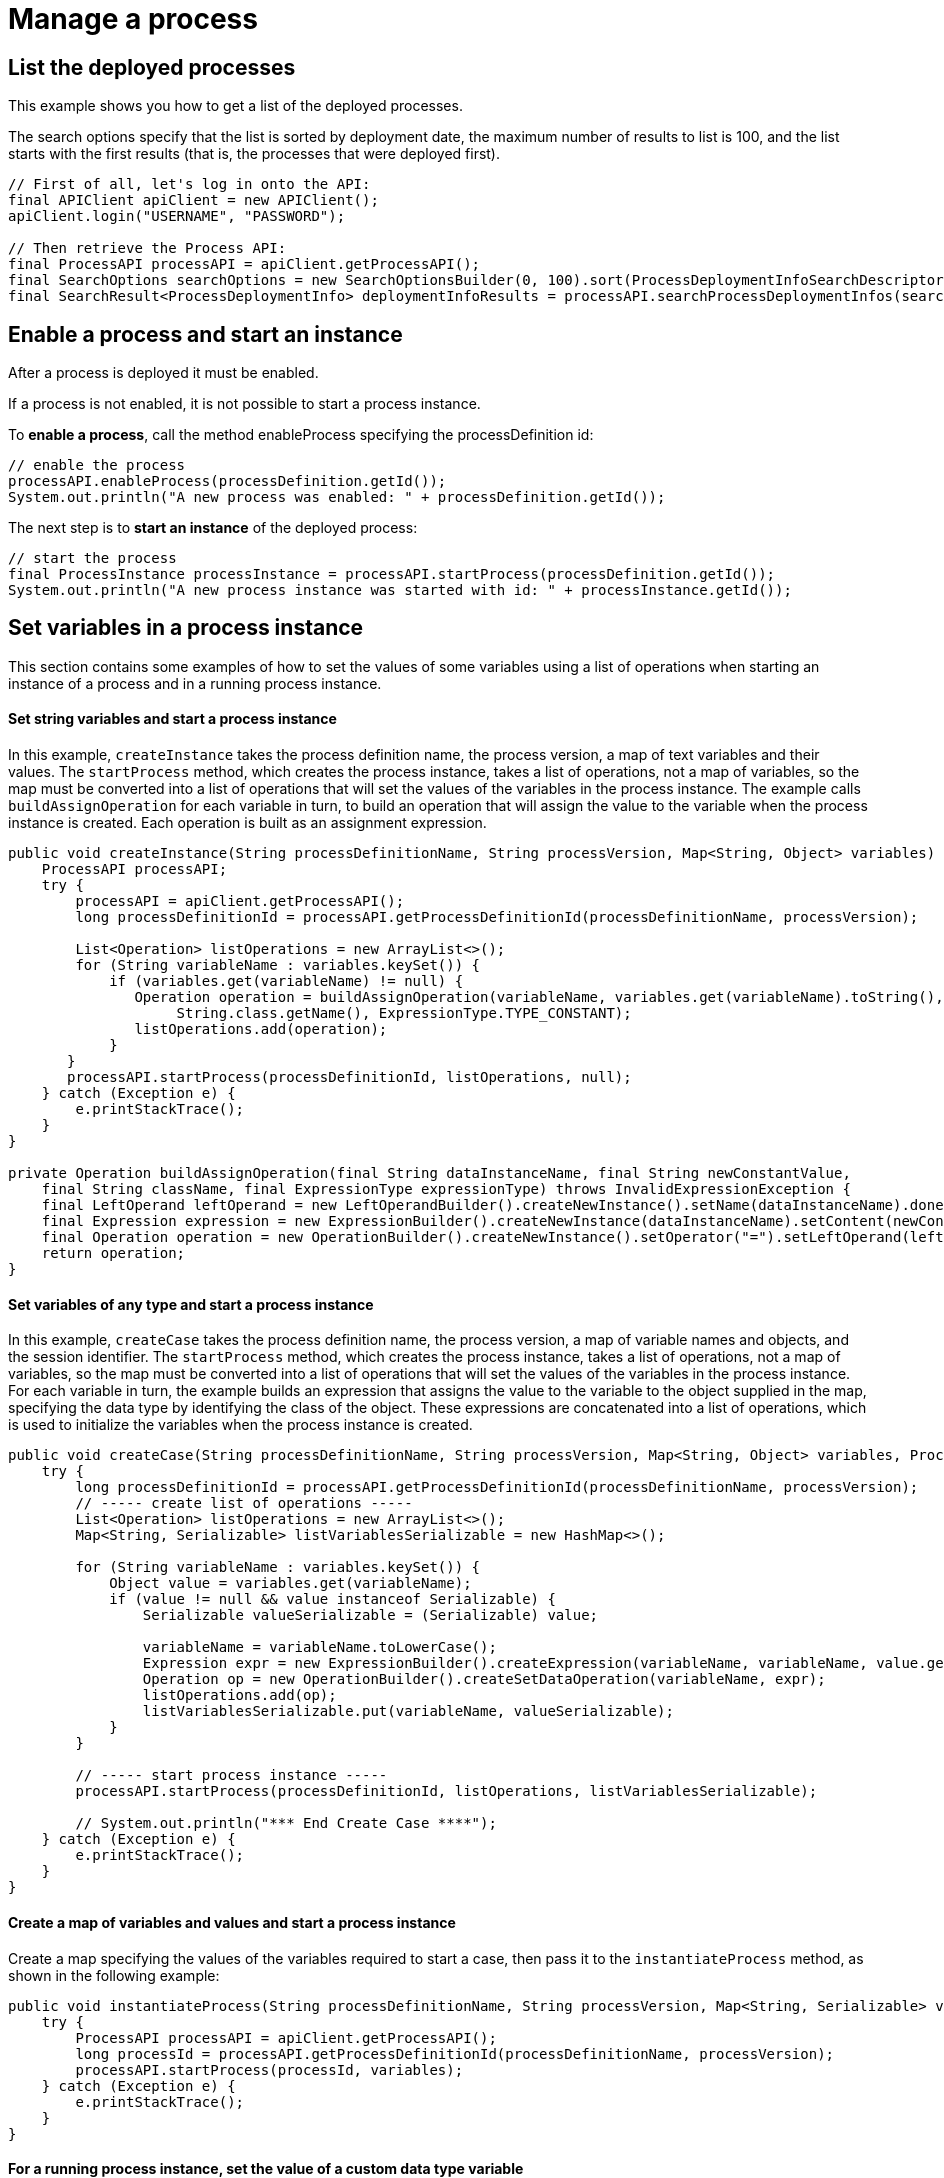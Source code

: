= Manage a process

== List the deployed processes

This example shows you how to get a list of the deployed processes.

The search options specify that the list is sorted by deployment date, the maximum number of results to list is 100, and the list starts with the first results (that is, the processes that were deployed first).

[source,java]
----
// First of all, let's log in onto the API:
final APIClient apiClient = new APIClient();
apiClient.login("USERNAME", "PASSWORD");

// Then retrieve the Process API:
final ProcessAPI processAPI = apiClient.getProcessAPI();
final SearchOptions searchOptions = new SearchOptionsBuilder(0, 100).sort(ProcessDeploymentInfoSearchDescriptor.DEPLOYMENT_DATE, Order.DESC).done();
final SearchResult<ProcessDeploymentInfo> deploymentInfoResults = processAPI.searchProcessDeploymentInfos(searchOptions);
----

== Enable a process and start an instance

After a process is deployed it must be enabled.

If a process is not enabled, it is not possible to start a process instance.

To *enable a process*, call the method enableProcess specifying the processDefinition id:

[source,java]
----
// enable the process
processAPI.enableProcess(processDefinition.getId());
System.out.println("A new process was enabled: " + processDefinition.getId());
----

The next step is to *start an instance* of the deployed process:

[source,java]
----
// start the process
final ProcessInstance processInstance = processAPI.startProcess(processDefinition.getId());
System.out.println("A new process instance was started with id: " + processInstance.getId());
----

== Set variables in a process instance

This section contains some examples of how to set the values of some variables using a list of operations when starting an instance of a process and in a running process instance.

[discrete]
==== Set string variables and start a process instance

In this example, `createInstance` takes the process definition name, the process version, a map of text variables and their values.
The `startProcess` method, which creates the process instance, takes a list of operations, not a map of variables, so the map must be converted into a list of operations that will set the values of the variables in the process instance.
The example calls `buildAssignOperation` for each variable in turn, to build an operation that will assign the value to the variable when the process instance is created.
Each operation is built as an assignment expression.

[source,java]
----
public void createInstance(String processDefinitionName, String processVersion, Map<String, Object> variables) {
    ProcessAPI processAPI;
    try {
        processAPI = apiClient.getProcessAPI();
        long processDefinitionId = processAPI.getProcessDefinitionId(processDefinitionName, processVersion);

        List<Operation> listOperations = new ArrayList<>();
        for (String variableName : variables.keySet()) {
            if (variables.get(variableName) != null) {
               Operation operation = buildAssignOperation(variableName, variables.get(variableName).toString(),
                    String.class.getName(), ExpressionType.TYPE_CONSTANT);
               listOperations.add(operation);
            }
       }
       processAPI.startProcess(processDefinitionId, listOperations, null);
    } catch (Exception e) {
        e.printStackTrace();
    }
}

private Operation buildAssignOperation(final String dataInstanceName, final String newConstantValue,
    final String className, final ExpressionType expressionType) throws InvalidExpressionException {
    final LeftOperand leftOperand = new LeftOperandBuilder().createNewInstance().setName(dataInstanceName).done();
    final Expression expression = new ExpressionBuilder().createNewInstance(dataInstanceName).setContent(newConstantValue).setExpressionType(expressionType.name()).setReturnType(className).done();
    final Operation operation = new OperationBuilder().createNewInstance().setOperator("=").setLeftOperand(leftOperand).setType(OperatorType.ASSIGNMENT).setRightOperand(expression).done();
    return operation;
}
----

[discrete]
==== Set variables of any type and start a process instance

In this example, `createCase` takes the process definition name, the process version, a map of variable names and objects, and the session identifier.
The `startProcess` method, which creates the process instance, takes a list of operations, not a map of variables, so the map must be converted into a list of operations that will set the values of the variables in the process instance.
For each variable in turn, the example builds an expression that assigns the value to the variable to the object supplied in the map, specifying the data type by identifying the class of the object.
These expressions are concatenated into a list of operations, which is used to initialize the variables when the process instance is created.

[source,java]
----
public void createCase(String processDefinitionName, String processVersion, Map<String, Object> variables, ProcessAPI processAPI) {
    try {
        long processDefinitionId = processAPI.getProcessDefinitionId(processDefinitionName, processVersion);
        // ----- create list of operations -----
        List<Operation> listOperations = new ArrayList<>();
        Map<String, Serializable> listVariablesSerializable = new HashMap<>();

        for (String variableName : variables.keySet()) {
            Object value = variables.get(variableName);
            if (value != null && value instanceof Serializable) {
                Serializable valueSerializable = (Serializable) value;

                variableName = variableName.toLowerCase();
                Expression expr = new ExpressionBuilder().createExpression(variableName, variableName, value.getClass().getName(), ExpressionType.TYPE_INPUT);
                Operation op = new OperationBuilder().createSetDataOperation(variableName, expr);
                listOperations.add(op);
                listVariablesSerializable.put(variableName, valueSerializable);
            }
        }

        // ----- start process instance -----
        processAPI.startProcess(processDefinitionId, listOperations, listVariablesSerializable);

        // System.out.println("*** End Create Case ****");
    } catch (Exception e) {
        e.printStackTrace();
    }
}
----

[discrete]
==== Create a map of variables and values and start a process instance

Create a map specifying the values of the variables required to start a case, then pass it to the `instantiateProcess` method, as shown in the following example:

[source,java]
----
public void instantiateProcess(String processDefinitionName, String processVersion, Map<String, Serializable> variables)  {
    try {
        ProcessAPI processAPI = apiClient.getProcessAPI();
        long processId = processAPI.getProcessDefinitionId(processDefinitionName, processVersion);
        processAPI.startProcess(processId, variables);
    } catch (Exception e) {
        e.printStackTrace();
    }
}
----

[discrete]
==== For a running process instance, set the value of a custom data type variable

To update the value of a variable with a custom data type, you need to call a Groovy script expression that returns the new value of the variable, as shown in the example below:

[source,groovy]
----
final ProcessAPI processAPI = apiClient.getProcessAPI();
final String dataInstanceName = "acase";
final long activityInstanceId = 2;

final LeftOperand leftOperand = new LeftOperandBuilder().createNewInstance().setName(dataInstanceName)
                .setType(LeftOperand.TYPE_DATA).done();
final Expression expression = new ExpressionBuilder().createGroovyScriptExpression("updateDataCaseTest",
                "new com.bonitasoft.support.Case(\"title\", \"description\")",
                Case.class.getName());
final Operation operation = new OperationBuilder().createNewInstance().setOperator("=").setLeftOperand(leftOperand).setType(OperatorType.ASSIGNMENT)
                .setRightOperand(expression).done();

final List<Operation> operations = new ArrayList<>();
operations.add(operation);
processAPI.updateActivityInstanceVariables(operations, activityInstanceId, null);
----

Another method, `updateActivityDataInstance` also exists.
However, this cannot be used with custom data types if you are using a remote connection, because the data type definition is not present in the Engine.

== Execute a task

This example shows how to execute a task.

The task is specified by an activityInstanceId.

[source,java]
----
final ProcessAPI processAPI = apiClient.getProcessAPI();
processAPI.executeFlowNode(activityInstanceId);
----

== List the processes I started

This example shows you how to list the open process instances started by the current user.

The search options specify that a maximum of 100 items are listed, starting with the first one.

[source,java]
----
final ProcessAPI processAPI = apiClient.getProcessAPI();
final SearchOptionsBuilder builder = new SearchOptionsBuilder(0, 100);
builder.filter(ProcessInstanceSearchDescriptor.STARTED_BY, apiClient.getSession().getUserId());
final SearchResult<ProcessInstance> processInstanceResults = processAPI.searchOpenProcessInstances(builder.done());
----

== List the open instances of a process

This example shows you how to list the open instances of a specified process.

The process is specified by the processDefinitionId.
The search options specify that a maximum of 100 items are listed, starting with the first one.

[source,java]
----
final ProcessAPI processAPI = apiClient.getProcessAPI();
final SearchOptionsBuilder builder = new SearchOptionsBuilder(0, 100);
builder.filter(ProcessInstanceSearchDescriptor.PROCESS_DEFINITION_ID, processDefinitionId);
final SearchResult<ProcessInstance> processInstanceResults = processAPI.searchOpenProcessInstances(builder.done());
----

== Get the history for a case

This example shows how to get the history for a case.

A case is a process instance.
To get the history, you retrieve the archived process instance, which is specified by processInstanceID.

[source,java]
----
final ProcessAPI processAPI = apiClient.getProcessAPI();
final ArchivedProcessInstance archivedProcessInstance = processAPI.getArchivedProcessInstance(processInstanceID);
----

== Query archived process instances

This example shows how to get a list of archived process instances that meet a specified filter.

Note that this type of query is only possible with archived process instances.

[source,java]
----
final ProcessAPI processAPI = apiClient.getProcessAPI();
final SearchOptionsBuilder builder = new SearchOptionsBuilder(0, 100);
builder.filter(ArchivedProcessInstancesSearchDescriptor.STARTED_BY, apiClient.getSession().getUserId());
final SearchResult<ArchivedProcessInstance> archivedProcessInstanceResults = processAPI.searchArchivedProcessInstances(builder.done());
----

== Stop a process instance

This example shows how to stop (or cancel) an active process instance.

No further activities in this process instance are started.

[source,java]
----
final ProcessAPI processAPI = apiClient.getProcessAPI();
processAPI.cancelProcessInstance(processInstanceID);
----

== Deploy a process

This example will show how to use the Bonita Engine API to deploy and enable a process.

The process can be in a business archive (`.bar`) file or can be built using the `processDefinitionBuilder`.

[discrete]
==== Deploy and enable a process from a bar file

First create a business archive from the bar file.
In this example, the bar file is `/deploy/travelRequest.bar`.
The process is deployed and enabled in a single step.

[source,java]
----
// create a business archive
final BusinessArchive businessArchive = BusinessArchiveFactory.readBusinessArchive(new File("/deploy/travelRequest.bar"));
----

Now *deploy and enable the process*:

[source,java]
----
// deploy and enable the process
final ProcessDefinition processDefinition = getProcessAPI().deployAndEnableProcess(businessArchive);
----

[discrete]
==== Deploy and enable a process from the processDefinitionBuilder

In this example, there are three steps: deploy the process, map the actor, and enable the process.

First deploy the process:

[source,java]
----
// deploy the process
final ProcessDefinition processDefinition = processAPI.deploy(processDefinitionBuilder.done());
System.out.println("A new process was deployed with id: " + processDefinition.getId());
----

Once the process is deployed, it's necessary to *map the actors* defined in the process to existing users in the database before enabling the process.
In this example, the actor defined in the process will be mapped to the current logged in user, whose id is available in the session (attention, this user cannot be the technical user):

[source,java]
----
// map the actor "delivery" to the current logged in user
final List<ActorInstance> actors = processAPI.getActors(processDefinition.getId(), 0, 1, ActorCriterion.NAME_ASC);
processAPI.addUserToActor(actors.get(0).getId(), session.getUserId());
----

At this point, the process is deployed but not enabled.
This means that no instances of this process can be started.
To *enable the process*, call the method enableProcess:

[source,java]
----
// enable the process
processAPI.enableProcess(processDefinition.getId());
System.out.println("A new process was enabled: " + processDefinition.getId());
----

== Get the design process definition

This example shows how to retrieve the definition of a deployed process.

[source,java]
----
// Create a process definition
final ProcessDefinitionBuilder processBuilder = new ProcessDefinitionBuilder().createNewInstance("name", "1.0");
processBuilder.addDescription("description");
processBuilder.addAutomaticTask("AutomaticTask");

// Deploy and enable the process
final ProcessDefinition processDefinition = getProcessAPI().deploy(
        new BusinessArchiveBuilder().createNewBusinessArchive().setProcessDefinition(processBuilder.done()).done());
getProcessAPI().enableProcess(processDefinition.getId());

// Get the design process definition
final DesignProcessDefinition resultDesignProcessDefinition = getProcessAPI().getDesignProcessDefinition(processDefinition.getId());
----

== Undeploy a process

This example shows you how to undeploy a process.

=== Disable the process

To disable a process, simply call:

[source,java]
----
apiClient.getProcessAPI().disableProcess(processDefinitionId)
----

Once the process is disabled, no new instance can be started.
However, existing instances continue to execute normally.
This allows to deploy a newer version of the process before deleting the old one.

=== Delete the process

[source,java]
----
apiClient.getProcessAPI().deleteProcessDefinition(processDefinitionId)
----

::: info You can directly disable and delete a process by calling the wrapper API method:

[source,java]
----
apiClient.getProcessAPI().disableAndDeleteProcessDefinition(processDefinitionId)
----

:::

::: warning Be aware that to be able to delete a process, you must ensure that all running process instances and all archived (finished) process instances are deleted first:

[source,java]
----
// Delete all process instances:
while (apiClient.getProcessAPI().deleteProcessInstances(processDefinitionId, 0, 100) > 0) { }
// Delete all archived process instances:
while (apiClient.getProcessAPI().deleteArchivedProcessInstances(processDefinitionId, 0, 100) > 0) { }
----
